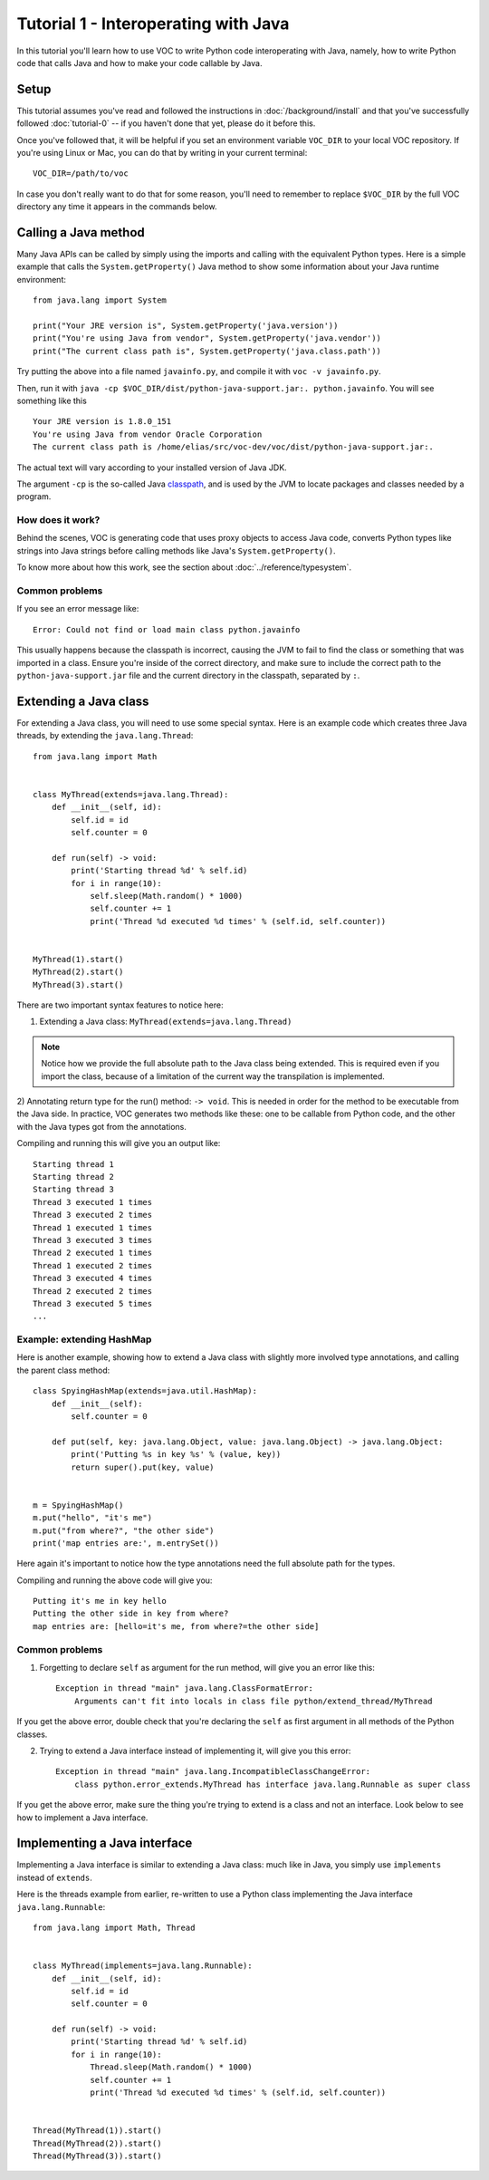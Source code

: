 Tutorial 1 - Interoperating with Java
=====================================

In this tutorial you'll learn how to use VOC to write Python code
interoperating with Java, namely, how to write Python code that calls Java and
how to make your code callable by Java.


Setup
-----

This tutorial assumes you've read and followed the instructions in
:doc:`/background/install` and that you've successfully followed
:doc:`tutorial-0` -- if you haven't done that yet, please do it before this.

Once you've followed that, it will be helpful if you set an environment variable
``VOC_DIR`` to your local VOC repository. If you're using Linux or Mac, you can do
that by writing in your current terminal::

    VOC_DIR=/path/to/voc

In case you don't really want to do that for some reason, you'll need to
remember to replace ``$VOC_DIR`` by the full VOC directory any time it
appears in the commands below.


Calling a Java method
---------------------

Many Java APIs can be called by simply using the imports and calling
with the equivalent Python types. Here is a simple example that calls
the ``System.getProperty()`` Java method to show some information about
your Java runtime environment::


    from java.lang import System

    print("Your JRE version is", System.getProperty('java.version'))
    print("You're using Java from vendor", System.getProperty('java.vendor'))
    print("The current class path is", System.getProperty('java.class.path'))

Try putting the above into a file named ``javainfo.py``, and compile it with
``voc -v javainfo.py``.

Then, run it with ``java -cp $VOC_DIR/dist/python-java-support.jar:. python.javainfo``.
You will see something like this ::

    Your JRE version is 1.8.0_151
    You're using Java from vendor Oracle Corporation
    The current class path is /home/elias/src/voc-dev/voc/dist/python-java-support.jar:.

The actual text will vary according to your installed version of Java JDK.

The argument ``-cp`` is the so-called Java `classpath`_, and is used by the JVM to locate packages and classes needed by a program.


How does it work?
~~~~~~~~~~~~~~~~~

Behind the scenes, VOC is generating code that uses proxy objects to access
Java code, converts Python types like strings into Java strings before calling
methods like Java's ``System.getProperty()``.

To know more about how this work, see the section about :doc:`../reference/typesystem`.

Common problems
~~~~~~~~~~~~~~~

If you see an error message like::

    Error: Could not find or load main class python.javainfo

This usually happens because the classpath is incorrect, causing the JVM to fail to find the class or something that was imported in a class.
Ensure you're inside of the correct directory, and make sure to include the correct path to the ``python-java-support.jar`` file and the current directory in the classpath, separated by ``:``.


Extending a Java class
----------------------

For extending a Java class, you will need to use some special syntax.
Here is an example code which creates three Java threads, by
extending the ``java.lang.Thread``::

    from java.lang import Math


    class MyThread(extends=java.lang.Thread):
        def __init__(self, id):
            self.id = id
            self.counter = 0

        def run(self) -> void:
            print('Starting thread %d' % self.id)
            for i in range(10):
                self.sleep(Math.random() * 1000)
                self.counter += 1
                print('Thread %d executed %d times' % (self.id, self.counter))


    MyThread(1).start()
    MyThread(2).start()
    MyThread(3).start()

There are two important syntax features to notice here:

1) Extending a Java class: ``MyThread(extends=java.lang.Thread)``

.. note:: Notice how we provide the full absolute path to the Java class being extended.
    This is required even if you import the class, because of a limitation of the current
    way the transpilation is implemented.

2) Annotating return type for the run() method: ``-> void``. This is needed in order
for the method to be executable from the Java side. In practice, VOC generates two
methods like these: one to be callable from Python code, and the other with the
Java types got from the annotations.

Compiling and running this will give you an output like::

    Starting thread 1
    Starting thread 2
    Starting thread 3
    Thread 3 executed 1 times
    Thread 3 executed 2 times
    Thread 1 executed 1 times
    Thread 3 executed 3 times
    Thread 2 executed 1 times
    Thread 1 executed 2 times
    Thread 3 executed 4 times
    Thread 2 executed 2 times
    Thread 3 executed 5 times
    ...


Example: extending HashMap
~~~~~~~~~~~~~~~~~~~~~~~~~~

Here is another example, showing how to extend a Java class with slightly more
involved type annotations, and calling the parent class method::

    class SpyingHashMap(extends=java.util.HashMap):
        def __init__(self):
            self.counter = 0

        def put(self, key: java.lang.Object, value: java.lang.Object) -> java.lang.Object:
            print('Putting %s in key %s' % (value, key))
            return super().put(key, value)


    m = SpyingHashMap()
    m.put("hello", "it's me")
    m.put("from where?", "the other side")
    print('map entries are:', m.entrySet())

Here again it's important to notice how the type annotations need the full
absolute path for the types.

Compiling and running the above code will give you::

    Putting it's me in key hello
    Putting the other side in key from where?
    map entries are: [hello=it's me, from where?=the other side]


.. TODO:: add an example with custom constructor

Common problems
~~~~~~~~~~~~~~~

1) Forgetting to declare ``self`` as argument for the run method, will give you an error like this::

    Exception in thread "main" java.lang.ClassFormatError:
        Arguments can't fit into locals in class file python/extend_thread/MyThread

If you get the above error, double check that you're declaring the ``self`` as first argument in all methods of the Python classes.


2) Trying to extend a Java interface instead of implementing it, will give you this error::

    Exception in thread "main" java.lang.IncompatibleClassChangeError:
        class python.error_extends.MyThread has interface java.lang.Runnable as super class

If you get the above error, make sure the thing you're trying to extend is a class and not an interface. Look below to see how to implement a Java interface.


Implementing a Java interface
-----------------------------

Implementing a Java interface is similar to extending a Java class: much like in Java,
you simply use ``implements`` instead of ``extends``.

Here is the threads example from earlier, re-written to use a Python class
implementing the Java interface ``java.lang.Runnable``::


    from java.lang import Math, Thread


    class MyThread(implements=java.lang.Runnable):
        def __init__(self, id):
            self.id = id
            self.counter = 0

        def run(self) -> void:
            print('Starting thread %d' % self.id)
            for i in range(10):
                Thread.sleep(Math.random() * 1000)
                self.counter += 1
                print('Thread %d executed %d times' % (self.id, self.counter))


    Thread(MyThread(1)).start()
    Thread(MyThread(2)).start()
    Thread(MyThread(3)).start()



.. _classpath: https://en.wikipedia.org/wiki/Classpath_(Java)
